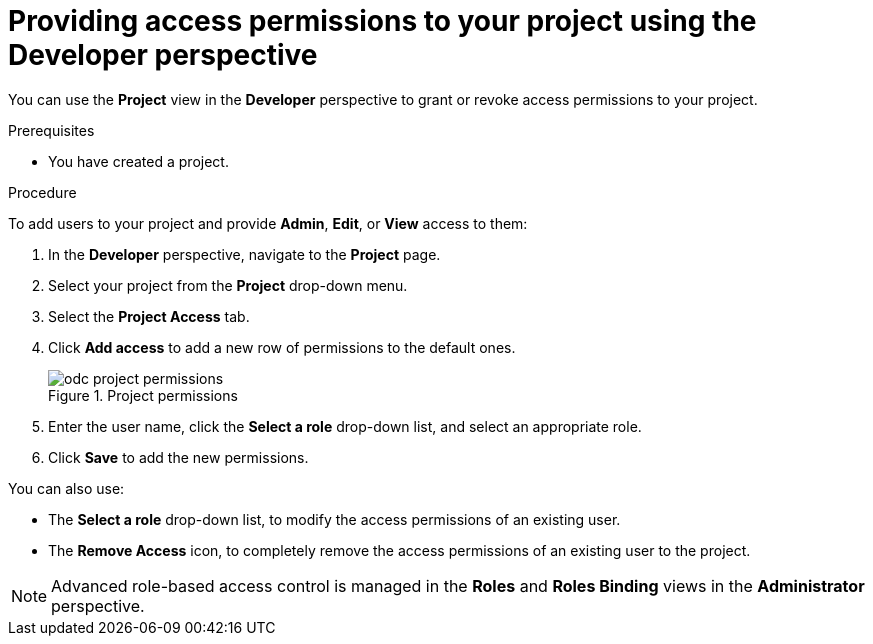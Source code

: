 // Module included in the following assemblies:
//
// applications/projects/working-with-projects.adoc

:_content-type: PROCEDURE
[id="odc-providing-project-permissions-using-developer-perspective_{context}"]
= Providing access permissions to your project using the Developer perspective

You can use the *Project* view in the *Developer* perspective to grant or revoke access permissions to your project.

.Prerequisites

* You have created a project.

.Procedure
To add users to your project and provide *Admin*, *Edit*, or *View* access to them:

. In the *Developer* perspective, navigate to the *Project* page.
. Select your project from the *Project* drop-down menu.
. Select the *Project Access* tab.
. Click *Add access* to add a new row of permissions to the default ones.
+
.Project permissions
image::odc_project_permissions.png[]
. Enter the user name, click the *Select a role* drop-down list, and select an appropriate role.
. Click *Save* to add the new permissions.

You can also use:

* The *Select a role* drop-down list, to modify the access permissions of an existing user.
* The *Remove Access* icon, to completely remove the access permissions of an existing user to the project.

[NOTE]
====
Advanced role-based access control is managed in the *Roles* and *Roles Binding* views in the *Administrator* perspective.
====
